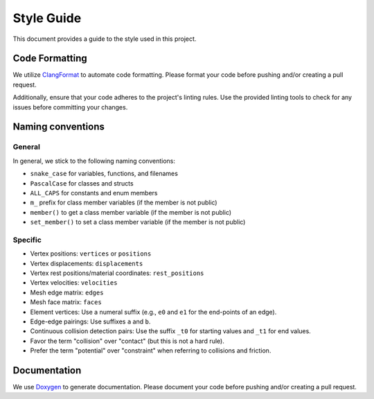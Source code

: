Style Guide
===========

This document provides a guide to the style used in this project.

Code Formatting
---------------

We utilize `ClangFormat <https://clang.llvm.org/docs/ClangFormat.html>`_ to automate code formatting. Please format your code before pushing and/or creating a pull request.

Additionally, ensure that your code adheres to the project's linting rules. Use the provided linting tools to check for any issues before committing your changes.

Naming conventions
------------------

General
^^^^^^^

In general, we stick to the following naming conventions:

* ``snake_case`` for variables, functions, and filenames
* ``PascalCase`` for classes and structs
* ``ALL_CAPS`` for constants and enum members
* ``m_`` prefix for class member variables (if the member is not public)
* ``member()`` to get a class member variable (if the member is not public)
* ``set_member()`` to set a class member variable (if the member is not public)

Specific
^^^^^^^^

* Vertex positions: ``vertices`` or ``positions``
* Vertex displacements: ``displacements``
* Vertex rest positions/material coordinates: ``rest_positions``
* Vertex velocities: ``velocities``
* Mesh edge matrix: ``edges``
* Mesh face matrix: ``faces``
* Element vertices: Use a numeral suffix (e.g., ``e0`` and ``e1`` for the end-points of an edge).
* Edge-edge pairings: Use suffixes ``a`` and ``b``.
* Continuous collision detection pairs: Use the suffix ``_t0`` for starting values and ``_t1`` for end values.
* Favor the term "collision" over "contact" (but this is not a hard rule).
* Prefer the term "potential" over "constraint" when referring to collisions and friction.

Documentation
-------------

We use `Doxygen <https://www.doxygen.nl/index.html>`_ to generate documentation. Please document your code before pushing and/or creating a pull request.